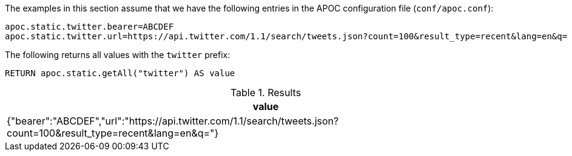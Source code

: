 The examples in this section assume that we have the following entries in the APOC configuration file (`conf/apoc.conf`):

----
apoc.static.twitter.bearer=ABCDEF
apoc.static.twitter.url=https://api.twitter.com/1.1/search/tweets.json?count=100&result_type=recent&lang=en&q=
----

The following returns all values with the `twitter` prefix:

[source,cypher]
----
RETURN apoc.static.getAll("twitter") AS value
----

.Results
[opts="header",cols="1"]
|===
| value
| {"bearer":"ABCDEF","url":"https://api.twitter.com/1.1/search/tweets.json?count=100&result_type=recent&lang=en&q="}
|===
